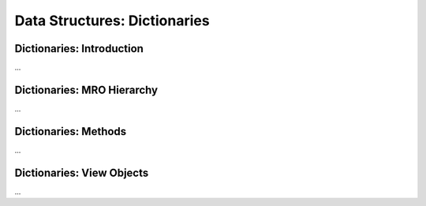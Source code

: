 Data Structures: Dictionaries
==============================

Dictionaries: Introduction
---------------------------

...

Dictionaries: MRO Hierarchy
----------------------------

...

Dictionaries: Methods
---------------------------

...


Dictionaries: View Objects
---------------------------

...
